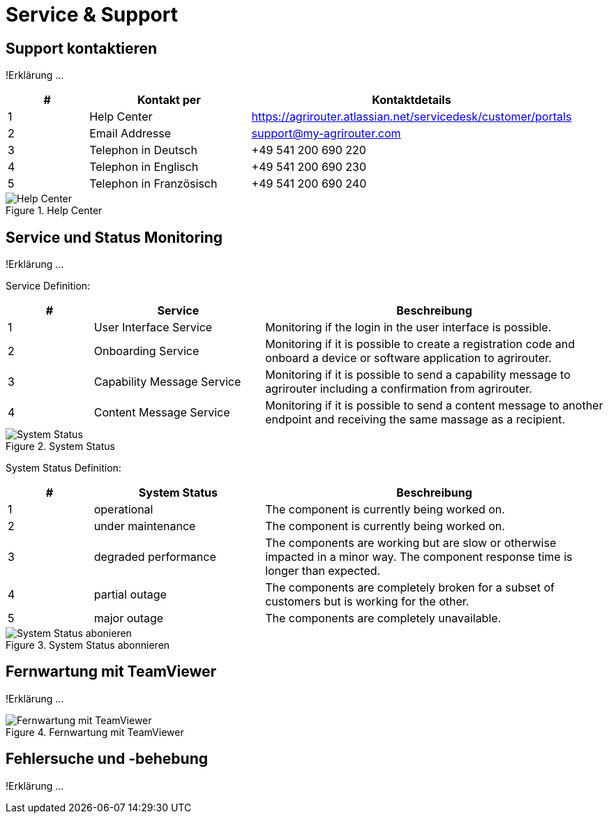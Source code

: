 :imagesdir: _images/

= Service & Support

== Support kontaktieren
!Erklärung ...

====
[cols="1,2,4",options="header",]
|=======================================================================================
|# |Kontakt per |Kontaktdetails
|1 |Help Center |https://agrirouter.atlassian.net/servicedesk/customer/portals
|2 |Email Addresse |support@my-agrirouter.com
|3 |Telephon in Deutsch |+49 541 200 690 220
|4 |Telephon in Englisch |+49 541 200 690 230
|5 |Telephon in Französisch|+49 541 200 690 240
|=======================================================================================
====

.Help Center
image::support_help_center.png[Help Center]

== Service und Status Monitoring
!Erklärung ...

Service Definition:

====
[cols="1,2,4",options="header",]
|=======================================================================================
|# |Service |Beschreibung
|1 |User Interface Service |Monitoring if the login in the user interface is possible.
|2 |Onboarding  Service |Monitoring if it is possible to create a registration code and onboard a device or software application to agrirouter.
|3 |Capability Message Service |Monitoring if it is possible to send a capability message to agrirouter including a confirmation from agrirouter.
|4 |Content Message Service |Monitoring if it is possible to send a content message to another endpoint and receiving the same massage as a recipient.
|=======================================================================================
====


.System Status
image::support_system_status.png[System Status]


System Status Definition:

====
[cols="1,2,4",options="header",]
|=======================================================================================
|# |System Status |Beschreibung
|1 |operational |The component is currently being worked on.
|2 |under maintenance |The component is currently being worked on.
|3 |degraded performance |The components are working but are slow or otherwise impacted in a minor way. The component response time is longer than expected.
|4 |partial outage |The components are completely broken for a subset of customers but is working for the other.
|5 |major outage |The components are completely unavailable.
|=======================================================================================
====


.System Status abonnieren
image::support_system_status_abo.png[System Status abonieren]

== Fernwartung mit TeamViewer
!Erklärung ...

.Fernwartung mit TeamViewer
image::support_teamviewer.png[Fernwartung mit TeamViewer]

== Fehlersuche und -behebung
!Erklärung ...
